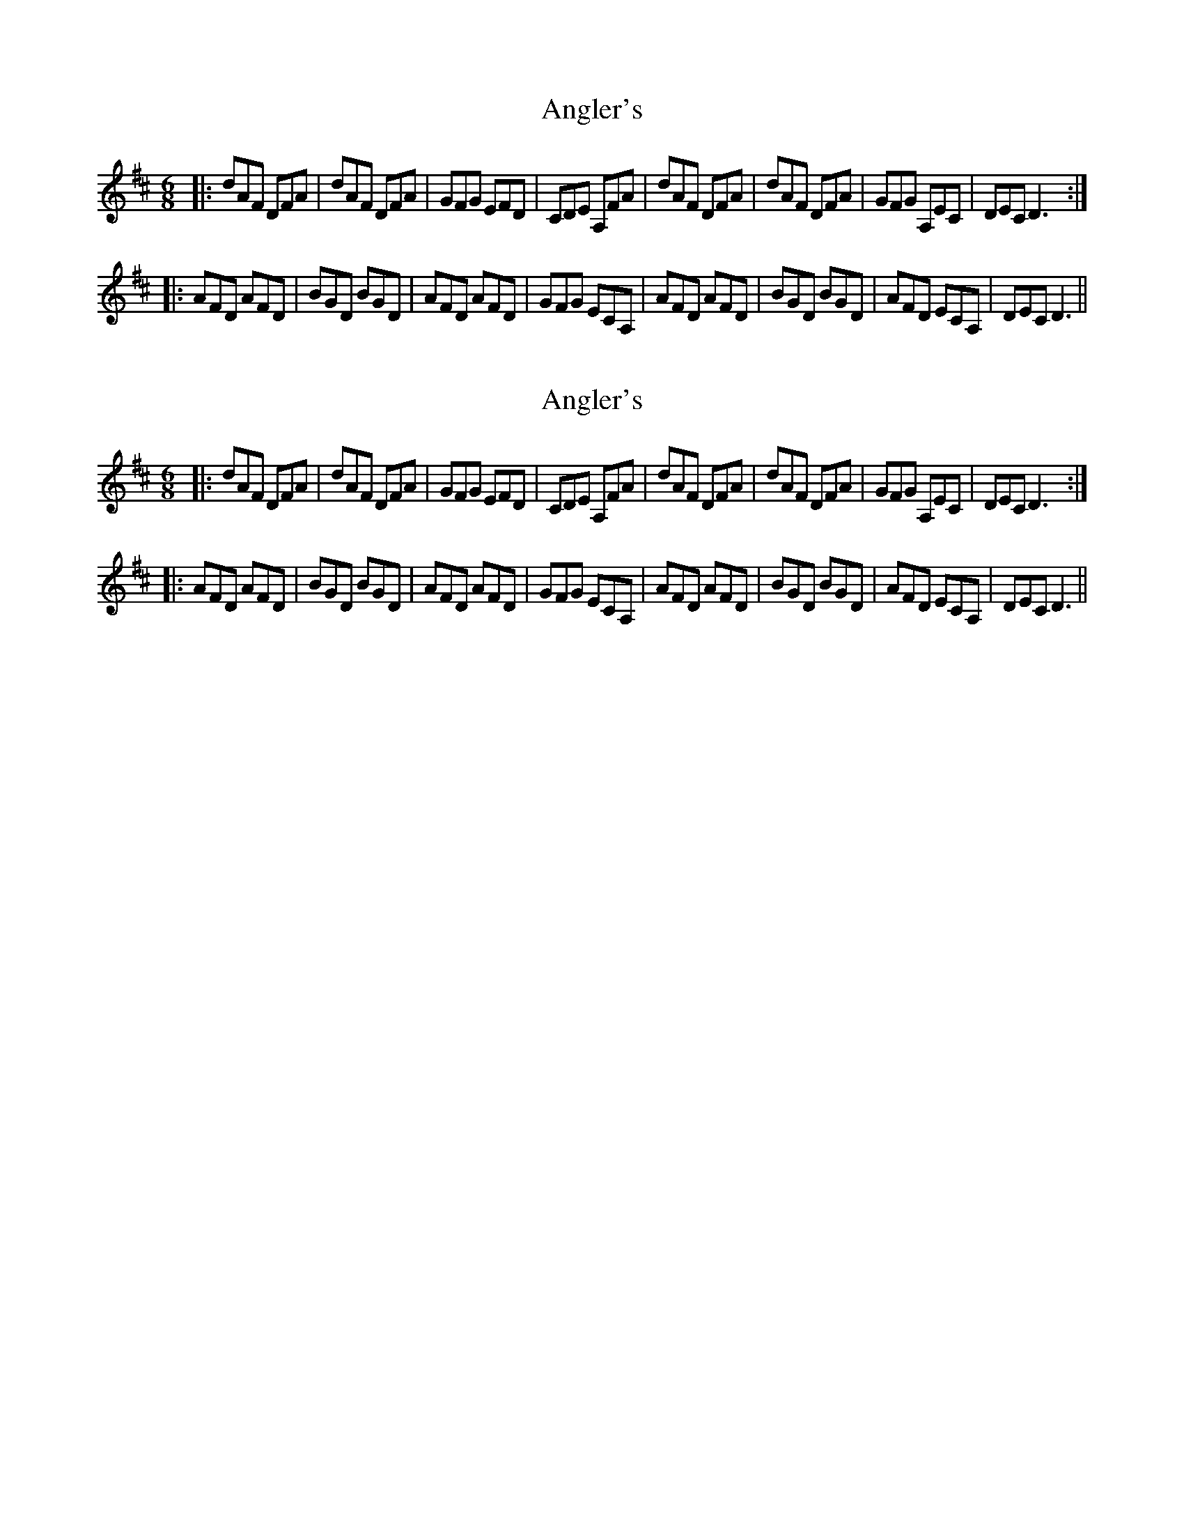 X: 1
T: Angler's
Z: harpalaska
S: https://thesession.org/tunes/3937#setting3937
R: jig
M: 6/8
L: 1/8
K: Dmaj
|:dAF DFA|dAF DFA|GFG EFD|CDE A,FA|dAF DFA|dAF DFA|GFG A,EC|DEC D3:|
|:AFD AFD|BGD BGD|AFD AFD|GFG ECA,|AFD AFD|BGD BGD|AFD ECA,|DECD3||
X: 2
T: Angler's
Z: harpalaska
S: https://thesession.org/tunes/3937#setting16817
R: jig
M: 6/8
L: 1/8
K: Dmaj
|:dAF DFA|dAF DFA|GFG EFD|CDE A,FA|dAF DFA|dAF DFA|GFG A,EC|DEC D3:||:AFD AFD|BGD BGD|AFD AFD|GFG ECA,|AFD AFD|BGD BGD|AFD ECA,|DECD3||
